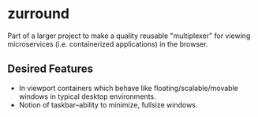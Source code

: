* zurround
Part of a larger project to make a quality reusable "multiplexer" for viewing microservices (i.e. containerized applications) in the browser.
** Desired Features
- In viewport containers which behave like floating/scalable/movable windows in typical desktop environments.
- Notion of taskbar--ability to minimize, fullsize windows.
